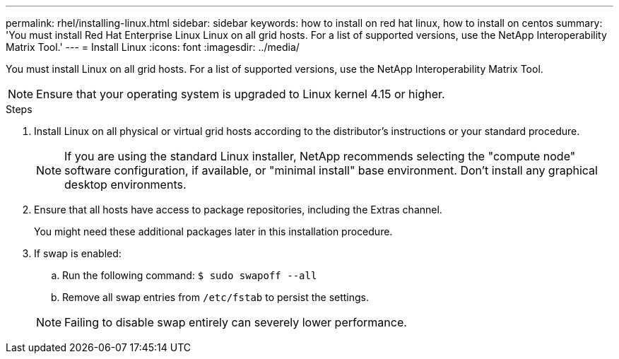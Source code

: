 ---
permalink: rhel/installing-linux.html
sidebar: sidebar
keywords: how to install on red hat linux, how to install on centos
summary: 'You must install Red Hat Enterprise Linux Linux on all grid hosts. For a list of supported versions, use the NetApp Interoperability Matrix Tool.'
---
= Install Linux
:icons: font
:imagesdir: ../media/

[.lead]
You must install Linux on all grid hosts. For a list of supported versions, use the NetApp Interoperability Matrix Tool.

NOTE: Ensure that your operating system is upgraded to Linux kernel 4.15 or higher.

.Steps

. Install Linux on all physical or virtual grid hosts according to the distributor's instructions or your standard procedure.
+
NOTE: If you are using the standard Linux installer, NetApp recommends selecting the "compute node" software configuration, if available, or "minimal install" base environment. Don't install any graphical desktop environments.

. Ensure that all hosts have access to package repositories, including the Extras channel.
+
You might need these additional packages later in this installation procedure.

. If swap is enabled:
 .. Run the following command: `$ sudo swapoff --all`
 .. Remove all swap entries from `/etc/fstab` to persist the settings.

+
NOTE: Failing to disable swap entirely can severely lower performance.